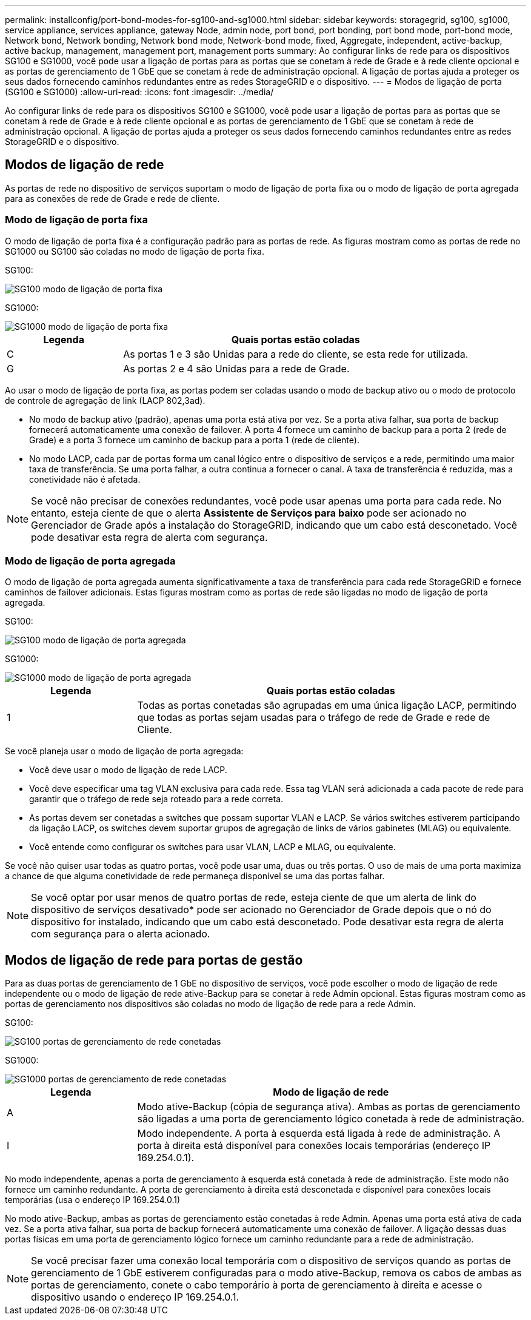 ---
permalink: installconfig/port-bond-modes-for-sg100-and-sg1000.html 
sidebar: sidebar 
keywords: storagegrid, sg100, sg1000, service appliance, services appliance, gateway Node, admin node, port bond, port bonding, port bond mode, port-bond mode, Network bond, Network bonding, Network bond mode, Network-bond mode, fixed, Aggregate, independent, active-backup, active backup, management, management port, management ports 
summary: Ao configurar links de rede para os dispositivos SG100 e SG1000, você pode usar a ligação de portas para as portas que se conetam à rede de Grade e à rede cliente opcional e as portas de gerenciamento de 1 GbE que se conetam à rede de administração opcional. A ligação de portas ajuda a proteger os seus dados fornecendo caminhos redundantes entre as redes StorageGRID e o dispositivo. 
---
= Modos de ligação de porta (SG100 e SG1000)
:allow-uri-read: 
:icons: font
:imagesdir: ../media/


[role="lead"]
Ao configurar links de rede para os dispositivos SG100 e SG1000, você pode usar a ligação de portas para as portas que se conetam à rede de Grade e à rede cliente opcional e as portas de gerenciamento de 1 GbE que se conetam à rede de administração opcional. A ligação de portas ajuda a proteger os seus dados fornecendo caminhos redundantes entre as redes StorageGRID e o dispositivo.



== Modos de ligação de rede

As portas de rede no dispositivo de serviços suportam o modo de ligação de porta fixa ou o modo de ligação de porta agregada para as conexões de rede de Grade e rede de cliente.



=== Modo de ligação de porta fixa

O modo de ligação de porta fixa é a configuração padrão para as portas de rede. As figuras mostram como as portas de rede no SG1000 ou SG100 são coladas no modo de ligação de porta fixa.

SG100:

image::../media/sg100_fixed_port.png[SG100 modo de ligação de porta fixa]

SG1000:

image::../media/sg1000_fixed_port.png[SG1000 modo de ligação de porta fixa]

[cols="1a,3a"]
|===
| Legenda | Quais portas estão coladas 


 a| 
C
 a| 
As portas 1 e 3 são Unidas para a rede do cliente, se esta rede for utilizada.



 a| 
G
 a| 
As portas 2 e 4 são Unidas para a rede de Grade.

|===
Ao usar o modo de ligação de porta fixa, as portas podem ser coladas usando o modo de backup ativo ou o modo de protocolo de controle de agregação de link (LACP 802,3ad).

* No modo de backup ativo (padrão), apenas uma porta está ativa por vez. Se a porta ativa falhar, sua porta de backup fornecerá automaticamente uma conexão de failover. A porta 4 fornece um caminho de backup para a porta 2 (rede de Grade) e a porta 3 fornece um caminho de backup para a porta 1 (rede de cliente).
* No modo LACP, cada par de portas forma um canal lógico entre o dispositivo de serviços e a rede, permitindo uma maior taxa de transferência. Se uma porta falhar, a outra continua a fornecer o canal. A taxa de transferência é reduzida, mas a conetividade não é afetada.



NOTE: Se você não precisar de conexões redundantes, você pode usar apenas uma porta para cada rede. No entanto, esteja ciente de que o alerta *Assistente de Serviços para baixo* pode ser acionado no Gerenciador de Grade após a instalação do StorageGRID, indicando que um cabo está desconetado. Você pode desativar esta regra de alerta com segurança.



=== Modo de ligação de porta agregada

O modo de ligação de porta agregada aumenta significativamente a taxa de transferência para cada rede StorageGRID e fornece caminhos de failover adicionais. Estas figuras mostram como as portas de rede são ligadas no modo de ligação de porta agregada.

SG100:

image::../media/sg100_aggregate_ports.png[SG100 modo de ligação de porta agregada]

SG1000:

image::../media/sg1000_aggregate_ports.png[SG1000 modo de ligação de porta agregada]

[cols="1a,3a"]
|===
| Legenda | Quais portas estão coladas 


 a| 
1
 a| 
Todas as portas conetadas são agrupadas em uma única ligação LACP, permitindo que todas as portas sejam usadas para o tráfego de rede de Grade e rede de Cliente.

|===
Se você planeja usar o modo de ligação de porta agregada:

* Você deve usar o modo de ligação de rede LACP.
* Você deve especificar uma tag VLAN exclusiva para cada rede. Essa tag VLAN será adicionada a cada pacote de rede para garantir que o tráfego de rede seja roteado para a rede correta.
* As portas devem ser conetadas a switches que possam suportar VLAN e LACP. Se vários switches estiverem participando da ligação LACP, os switches devem suportar grupos de agregação de links de vários gabinetes (MLAG) ou equivalente.
* Você entende como configurar os switches para usar VLAN, LACP e MLAG, ou equivalente.


Se você não quiser usar todas as quatro portas, você pode usar uma, duas ou três portas. O uso de mais de uma porta maximiza a chance de que alguma conetividade de rede permaneça disponível se uma das portas falhar.


NOTE: Se você optar por usar menos de quatro portas de rede, esteja ciente de que um alerta de link do dispositivo de serviços desativado* pode ser acionado no Gerenciador de Grade depois que o nó do dispositivo for instalado, indicando que um cabo está desconetado. Pode desativar esta regra de alerta com segurança para o alerta acionado.



== Modos de ligação de rede para portas de gestão

Para as duas portas de gerenciamento de 1 GbE no dispositivo de serviços, você pode escolher o modo de ligação de rede independente ou o modo de ligação de rede ative-Backup para se conetar à rede Admin opcional. Estas figuras mostram como as portas de gerenciamento nos dispositivos são coladas no modo de ligação de rede para a rede Admin.

SG100:

image::../media/sg100_bonded_management_ports.png[SG100 portas de gerenciamento de rede conetadas]

SG1000:

image::../media/sg1000_bonded_management_ports.png[SG1000 portas de gerenciamento de rede conetadas]

[cols="1a,3a"]
|===
| Legenda | Modo de ligação de rede 


 a| 
A
 a| 
Modo ative-Backup (cópia de segurança ativa). Ambas as portas de gerenciamento são ligadas a uma porta de gerenciamento lógico conetada à rede de administração.



 a| 
I
 a| 
Modo independente. A porta à esquerda está ligada à rede de administração. A porta à direita está disponível para conexões locais temporárias (endereço IP 169.254.0.1).

|===
No modo independente, apenas a porta de gerenciamento à esquerda está conetada à rede de administração. Este modo não fornece um caminho redundante. A porta de gerenciamento à direita está desconetada e disponível para conexões locais temporárias (usa o endereço IP 169.254.0.1)

No modo ative-Backup, ambas as portas de gerenciamento estão conetadas à rede Admin. Apenas uma porta está ativa de cada vez. Se a porta ativa falhar, sua porta de backup fornecerá automaticamente uma conexão de failover. A ligação dessas duas portas físicas em uma porta de gerenciamento lógico fornece um caminho redundante para a rede de administração.


NOTE: Se você precisar fazer uma conexão local temporária com o dispositivo de serviços quando as portas de gerenciamento de 1 GbE estiverem configuradas para o modo ative-Backup, remova os cabos de ambas as portas de gerenciamento, conete o cabo temporário à porta de gerenciamento à direita e acesse o dispositivo usando o endereço IP 169.254.0.1.
